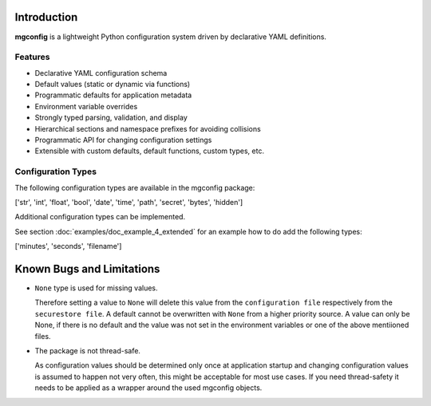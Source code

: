 Introduction
============

**mgconfig** is a lightweight Python configuration system driven by declarative YAML definitions.  

Features
~~~~~~~~
- Declarative YAML configuration schema
- Default values (static or dynamic via functions)
- Programmatic defaults for application metadata
- Environment variable overrides
- Strongly typed parsing, validation, and display
- Hierarchical sections and namespace prefixes for avoiding collisions
- Programmatic API for changing configuration settings
- Extensible with custom defaults, default functions, custom types, etc.

.. _config_types:

Configuration Types
~~~~~~~~~~~~~~~~~~~
The following configuration types are available in the mgconfig package:

['str', 'int', 'float', 'bool', 'date', 'time', 'path', 'secret', 'bytes', 'hidden']


Additional configuration types can be implemented.

See section :doc:`examples/doc_example_4_extended` for an example how to do add the following types:

['minutes', 'seconds', 'filename']



Known Bugs and Limitations
==========================

- ``None`` type is used for missing values. 

  Therefore setting a value to ``None`` will delete this value from the ``configuration file`` respectively from the ``securestore file``. A default cannot be overwritten with ``None`` from a higher priority source. 
  A value can only be None, if there is no default and the value was not set in the environment variables or one of the above mentiioned files. 

- The package is not thread-safe.

  As configuration values should be determined only once at application startup and changing configuration values is assumed to happen not very often, this might be acceptable for most use cases. 
  If you need thread-safety it needs to be applied as a wrapper around the used mgconfig objects. 
